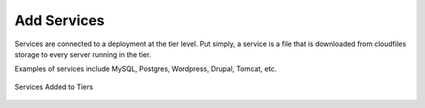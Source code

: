 Add Services
------------

Services are connected to a deployment at the tier level. Put simply, a service is a
file that is downloaded from cloudfiles storage to every server running in the tier.

Examples of services include MySQL, Postgres, Wordpress, Drupal, Tomcat, etc.

.. figure:: ./images/deployment4.png
   :height: 600px
   :width: 600 px
   :scale: 75 %
   :alt: Services Added to Tiers
   :align: center

   Services Added to Tiers
